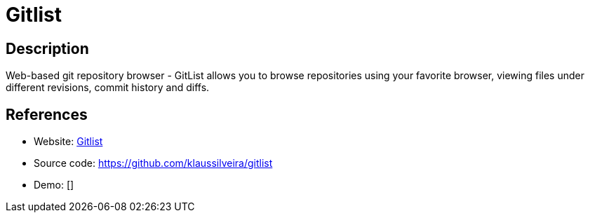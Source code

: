 = Gitlist

:Name:          Gitlist
:Language:      Gitlist
:License:       BSD-3-Clause
:Topic:         Software Development
:Category:      Project Management
:Subcategory:   

// END-OF-HEADER. DO NOT MODIFY OR DELETE THIS LINE

== Description

Web-based git repository browser - GitList allows you to browse repositories using your favorite browser, viewing files under different revisions, commit history and diffs.

== References

* Website: http://gitlist.org/[Gitlist]
* Source code: https://github.com/klaussilveira/gitlist[https://github.com/klaussilveira/gitlist]
* Demo: []

